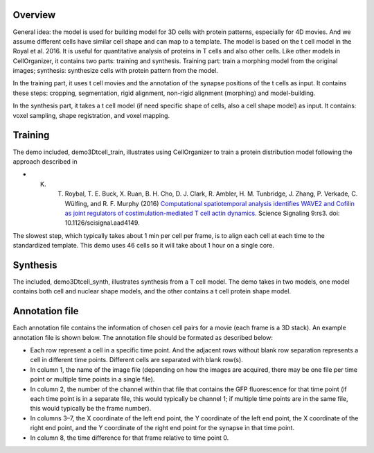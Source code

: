 Overview
~~~~~~~~

General idea: the model is used for building model for 3D cells with protein patterns, especially for 4D movies. And we assume different cells have similar cell shape and can map to a template. The model is based on the t cell model in the Royal et al. 2016. It is useful for quantitative analysis of proteins in T cells and also other cells. Like other models in CellOrganizer, it contains two parts: training and synthesis. Training part: train a morphing model from the original images; synthesis: synthesize cells with protein pattern from the model. 

In the training part, it uses t cell movies and the annotation of the synapse positions of the t cells as input. It contains these steps: cropping, segmentation, rigid alignment, non-rigid alignment (morphing) and model-building. 

In the synthesis part, it takes a t cell model (if need specific shape of cells, also a cell shape model) as input. It contains: voxel sampling, shape registration, and voxel mapping. 

Training
~~~~~~~~

The demo included, demo3Dtcell_train, illustrates using CellOrganizer to train a protein distribution model following the approach described in

* K. T. Roybal, T. E. Buck, X. Ruan, B. H. Cho, D. J. Clark, R. Ambler, H. M. Tunbridge, J. Zhang, P. Verkade, C. Wülfing, and R. F. Murphy (2016) `Computational spatiotemporal analysis identifies WAVE2 and Cofilin as joint regulators of costimulation-mediated T cell actin dynamics <http://stke.sciencemag.org/content/9/424/rs3>`_. Science Signaling 9:rs3. doi: 10.1126/scisignal.aad4149.

The slowest step, which typically takes about 1 min per cell per frame, is to align each cell at each time to the standardized template. This demo uses 46 cells so it will take about 1 hour on a single core.

Synthesis
~~~~~~~~~

The included, demo3Dtcell_synth, illustrates synthesis from a T cell model. The demo takes in two models, one model contains both cell and nuclear shape models, and the other contains a t cell protein shape model.

Annotation file
~~~~~~~~~~~~~~~

Each annotation file contains the information of chosen cell pairs for a movie (each frame is a 3D stack). An example annotation file is shown below. The annotation file should be formated as described below:

* Each row represent a cell in a specific time point. And the adjacent rows without blank row separation represents a cell in different time points. Different cells are separated with blank row(s). 
* In column 1, the name of the image file (depending on how the images are acquired, there may be one file per time point or multiple time points in a single file).
* In column 2, the number of the channel within that file that contains the GFP fluorescence for that time point (if each time point is in a separate file, this would typically be channel 1; if multiple time points are in the same file, this would typically be the frame number).
* In columns 3–7, the X coordinate of the left end point, the Y coordinate of the left end point, the X coordinate of the right end point, and the Y coordinate of the right end point for the synapse in that time point.
* In column 8, the time difference for that frame relative to time point 0.




